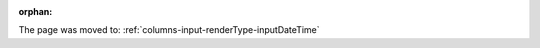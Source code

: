 :orphan:

The page was moved to: :ref:`columns-input-renderType-inputDateTime`

..  todo: remove on switching to TYPO3 12
